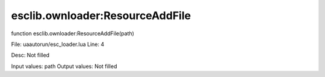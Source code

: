 
esclib.ownloader:ResourceAddFile
==========

function esclib.ownloader:ResourceAddFile(path)

File: ua\autorun/esc_loader.lua
Line: 4

Desc: Not filled

Input values: path
Output values: Not filled

